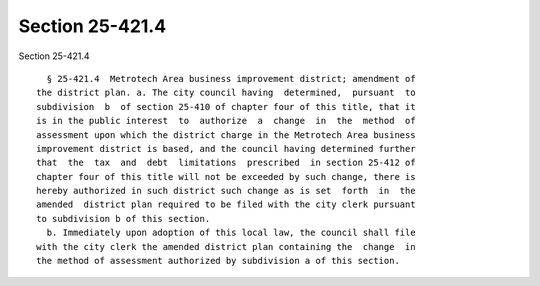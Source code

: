 Section 25-421.4
================

Section 25-421.4 ::    
        
     
        § 25-421.4  Metrotech Area business improvement district; amendment of
      the district plan. a. The city council having  determined,  pursuant  to
      subdivision  b  of section 25-410 of chapter four of this title, that it
      is in the public interest  to  authorize  a  change  in  the  method  of
      assessment upon which the district charge in the Metrotech Area business
      improvement district is based, and the council having determined further
      that  the  tax  and  debt  limitations  prescribed  in section 25-412 of
      chapter four of this title will not be exceeded by such change, there is
      hereby authorized in such district such change as is set  forth  in  the
      amended  district plan required to be filed with the city clerk pursuant
      to subdivision b of this section.
        b. Immediately upon adoption of this local law, the council shall file
      with the city clerk the amended district plan containing the  change  in
      the method of assessment authorized by subdivision a of this section.
    
    
    
    
    
    
    